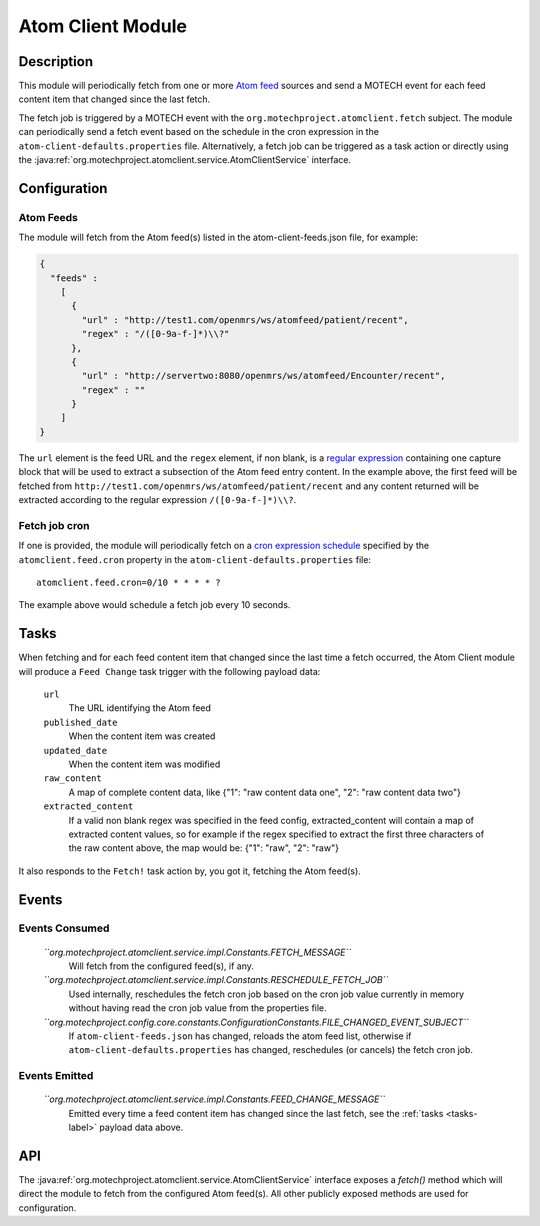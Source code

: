 .. _atom-client-module:

==================
Atom Client Module
==================

Description
===========

This module will periodically fetch from one or more `Atom feed <https://en.wikipedia.org/wiki/Atom_%28standard%29>`_ sources and send a MOTECH event for each feed content item that changed since the last fetch.

The fetch job is triggered by a MOTECH event with the ``org.motechproject.atomclient.fetch`` subject.
The module can periodically send a fetch event based on the schedule in the cron expression in the ``atom-client-defaults.properties`` file.
Alternatively, a fetch job can be triggered as a task action or directly using the :java:ref:`org.motechproject.atomclient.service.AtomClientService` interface.


Configuration
=============

Atom Feeds
----------

The module will fetch from the Atom feed(s) listed in the atom-client-feeds.json file, for example:

.. code-block:: json

    {
      "feeds" :
        [
          {
            "url" : "http://test1.com/openmrs/ws/atomfeed/patient/recent",
            "regex" : "/([0-9a-f-]*)\\?"
          },
          {
            "url" : "http://servertwo:8080/openmrs/ws/atomfeed/Encounter/recent",
            "regex" : ""
          }
        ]
    }

The ``url`` element is the feed URL and the ``regex`` element, if non blank, is a `regular expression <https://docs.oracle.com/javase/7/docs/api/java/util/regex/Pattern.html>`_ containing one capture block that will be used to extract a subsection of the Atom feed entry content. In the example above, the first feed will be fetched from ``http://test1.com/openmrs/ws/atomfeed/patient/recent`` and any content returned will be extracted according to the regular expression ``/([0-9a-f-]*)\\?``.

Fetch job cron
--------------

If one is provided, the module will periodically fetch on a `cron expression schedule <http://www.quartz-scheduler.org/documentation/quartz-1.x/tutorials/crontrigger>`_ specified by the ``atomclient.feed.cron`` property in the ``atom-client-defaults.properties`` file:

::

    atomclient.feed.cron=0/10 * * * * ?

The example above would schedule a fetch job every 10 seconds.

.. _tasks-label:
Tasks
=====

When fetching and for each feed content item that changed since the last time a fetch occurred, the Atom Client module will produce a ``Feed Change`` task trigger with the following payload data:


    ``url``
        The URL identifying the Atom feed

    ``published_date``
        When the content item was created

    ``updated_date``
        When the content item was modified

    ``raw_content``
        A map of complete content data, like {"1": "raw content data one", "2": "raw content data two"}

    ``extracted_content``
        If a valid non blank regex was specified in the feed config, extracted_content will contain a map of extracted content values, so for example if the regex specified to extract the first three characters of the raw content above, the map would be: {"1": "raw", "2": "raw"}

It also responds to the ``Fetch!`` task action by, you got it, fetching the Atom feed(s).


Events
======

Events Consumed
---------------

    *``org.motechproject.atomclient.service.impl.Constants.FETCH_MESSAGE``*
        Will fetch from the configured feed(s), if any.

    *``org.motechproject.atomclient.service.impl.Constants.RESCHEDULE_FETCH_JOB``*
        Used internally, reschedules the fetch cron job based on the cron job value currently in memory without having read the cron job value from the properties file.

    *``org.motechproject.config.core.constants.ConfigurationConstants.FILE_CHANGED_EVENT_SUBJECT``*
        If ``atom-client-feeds.json`` has changed, reloads the atom feed list, otherwise if ``atom-client-defaults.properties`` has changed, reschedules (or cancels) the fetch cron job.

Events Emitted
--------------

    *``org.motechproject.atomclient.service.impl.Constants.FEED_CHANGE_MESSAGE``*
        Emitted every time a feed content item has changed since the last fetch, see the :ref:`tasks <tasks-label>` payload data above.

API
===

The :java:ref:`org.motechproject.atomclient.service.AtomClientService` interface exposes a `fetch()` method which will direct the module to fetch from the configured Atom feed(s).
All other publicly exposed methods are used for configuration.
